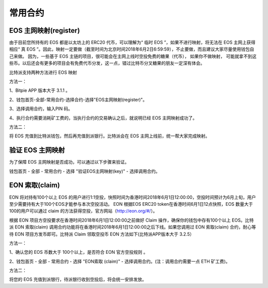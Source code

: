 常用合约
===================


EOS 主网映射(register)
--------------------------------

由于目前您所持有的 EOS 都是以太坊上的 ERC20 代币，可以理解为“ 临时 EOS ”，如果不进行映射，将无法在 EOS 主网上获得相应“ 真 EOS ”。因此，映射一定要做（截至时间为北京时间2018年6月2日6:59:59），不止要做，而且建议大家尽量使用钱包自己来做。 因为，一些基于 EOS 主链的项目，很可能会在主网上线时空投免费的糖果（代币）， 如果你不做映射， 可能就拿不到这些币。以后还会有更多的项目会有免费代币分发，这一点，错过比特币分叉糖果的朋友一定深有体会。


比特派支持两种方法进行 EOS 映射

方法一：

1、Bitpie APP 版本大于 3.1.1 。


2、钱包首页-全部-常用合约-选择合约-选择"EOS主网映射(register)"。


.. image:: ../img/allmenu.jpg
    :width: 320px
    :height: 520px
    :scale: 100%
    :align: center

.. image:: ../img/eosregister.jpg
    :width: 320px
    :height: 520px
    :scale: 100%
    :align: center


3、选择调用合约，输入PIN 码。

.. image:: ../img/eosfee.jpg
    :width: 320px
    :height: 520px
    :scale: 100%
    :align: center


4、执行合约需要消耗矿工费的，当执行合约的交易确认之后，就说明已经 EOS 主网映射成功了。





方法二：

将 EOS 充值到比特派钱包，然后再充值到派银行。比特派会在 EOS 主网上线前，统一帮大家完成映射。


验证 EOS 主网映射
---------------------------

为了保障 EOS 主网映射是否成功，可以通过以下步骤来验证。

钱包首页 - 全部 - 常用合约 - 选择 "验证EOS主网映射(key)" - 选择调用合约。

.. image:: ../img/verifyeos.jpg
    :width: 320px
    :height: 520px
    :scale: 100%
    :align: center



EON 索取(claim)
----------------------------

 
EON 将对持有100个以上 EOS 的用户进行1:1空投，快照时间为香港时间2018年6月1日12:00:00，空投时间预计为6月上旬，用户至少需要持有大于100个EOS才能参与本次空投活动。 EON 根据EOS ERC20 token在香港时间6月1日12点快照，EOS 数量大于100的用户可以通过 claim 的方法获得空投，官方网站（http://eon.org/#/）。

 
根据 EON 项目方空投要求在香港时间2018年6月1日12:00:00之前做好 Claim 操作，确保你的钱包中存有100个以上 EOS。比特派 EON 索取(claim) 调用合约功能将在香港时间2018年6月1日12:00:00之后下线。如果您调用过 EON 索取(claim) 合约，耐心等待 EON 项目方发币即可。比特派 Claim 领取空投币 EON 方法如下(比特派APP版本大于 3.2.5）
 

方法一：
 
1、确认您的 EOS 币数大于 100个以上，是否符合 EON 官方空投规则 。
 
2、钱包首页 - 全部 - 常用合约 - 选择 "EON索取 (claim)" - 选择调用合约。(注：调用合约需要一点 ETH 矿工费)。



.. image:: ../img/eon.jpg
    :width: 335px
    :height: 689px
    :scale: 100%
    :align: center


.. image:: ../img/ethmeer.jpg
    :width: 335px
    :height: 689px
    :scale: 100%
    :align: center



 
方法二：
 
将您的 EOS 充值到派银行，待派银行收到空投后，将会统一安排发放。
 

















